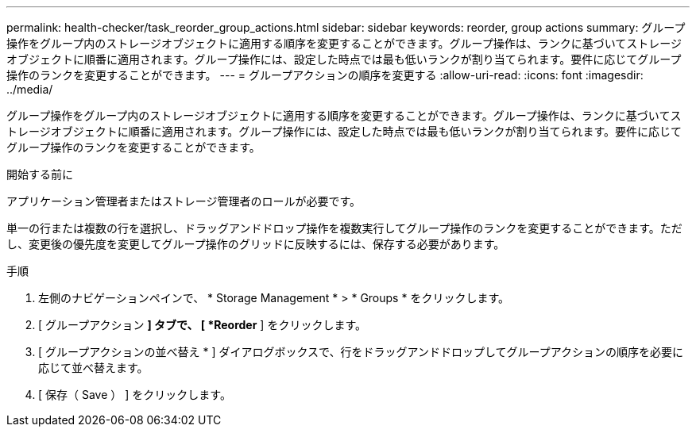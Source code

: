 ---
permalink: health-checker/task_reorder_group_actions.html 
sidebar: sidebar 
keywords: reorder, group actions 
summary: グループ操作をグループ内のストレージオブジェクトに適用する順序を変更することができます。グループ操作は、ランクに基づいてストレージオブジェクトに順番に適用されます。グループ操作には、設定した時点では最も低いランクが割り当てられます。要件に応じてグループ操作のランクを変更することができます。 
---
= グループアクションの順序を変更する
:allow-uri-read: 
:icons: font
:imagesdir: ../media/


[role="lead"]
グループ操作をグループ内のストレージオブジェクトに適用する順序を変更することができます。グループ操作は、ランクに基づいてストレージオブジェクトに順番に適用されます。グループ操作には、設定した時点では最も低いランクが割り当てられます。要件に応じてグループ操作のランクを変更することができます。

.開始する前に
アプリケーション管理者またはストレージ管理者のロールが必要です。

単一の行または複数の行を選択し、ドラッグアンドドロップ操作を複数実行してグループ操作のランクを変更することができます。ただし、変更後の優先度を変更してグループ操作のグリッドに反映するには、保存する必要があります。

.手順
. 左側のナビゲーションペインで、 * Storage Management * > * Groups * をクリックします。
. [ グループアクション *] タブで、 [ *Reorder* ] をクリックします。
. [ グループアクションの並べ替え * ] ダイアログボックスで、行をドラッグアンドドロップしてグループアクションの順序を必要に応じて並べ替えます。
. [ 保存（ Save ） ] をクリックします。

